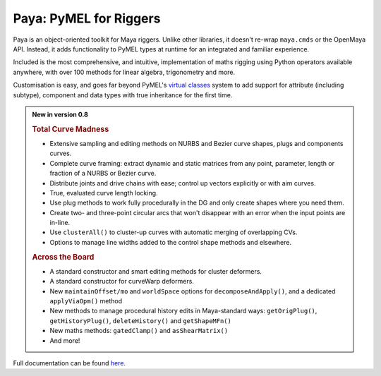 Paya: PyMEL for Riggers
=======================

Paya is an object-oriented toolkit for Maya riggers. Unlike other libraries, it doesn't re-wrap ``maya.cmds`` or the
OpenMaya API. Instead, it adds functionality to PyMEL types at runtime for an integrated and familiar experience.

Included is the most comprehensive, and intuitive, implementation of maths rigging using Python operators available
anywhere, with over 100 methods for linear algebra, trigonometry and more.

Customisation is easy, and goes far beyond PyMEL's
`virtual classes <https://github.com/LumaPictures/pymel/blob/master/examples/customClasses.py>`_ system to add support
for attribute (including subtype), component and data types with true inheritance for the first time.

.. admonition:: New in version 0.8

    .. rubric:: Total Curve Madness

    *   Extensive sampling and editing methods on NURBS and Bezier curve shapes, plugs and components
        curves.
    *   Complete curve framing: extract dynamic and static matrices from any point, parameter,
        length or fraction of a NURBS or Bezier curve.
    *   Distribute joints and drive chains with ease; control up vectors explicitly or with
        aim curves.
    *   True, evaluated curve length locking.
    *   Use plug methods to work fully procedurally in the DG and only create shapes
        where you need them.
    *   Create two- and three-point circular arcs that won't disappear with an error when the input points
        are in-line.
    *   Use ``clusterAll()`` to cluster-up curves with automatic merging of overlapping
        CVs.
    *   Options to manage line widths added to the control shape methods and elsewhere.

    .. rubric:: Across the Board

    *   A standard constructor and smart editing methods for cluster deformers.
    *   A standard constructor for curveWarp deformers.
    *   New ``maintainOffset/mo`` and ``worldSpace`` options for ``decomposeAndApply()``,
        and a dedicated ``applyViaOpm()`` method
    *   New methods to manage procedural history edits  in Maya-standard ways:
        ``getOrigPlug()``,
        ``getHistoryPlug()``,
        ``deleteHistory()`` and
        ``getShapeMFn()``
    *   New maths methods: ``gatedClamp()`` and ``asShearMatrix()``
    *   And more!

Full documentation can be found `here <https://kimonmatara.github.io/paya/>`_.
